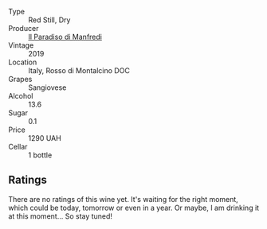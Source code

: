 #+attr_html: :class wine-main-image
[[file:/images/d5/1da8db-cf3a-4d27-ada9-79fc7ce0c35c/2023-04-07-20-39-14-14F384C5-9DAD-4509-AA49-EF91D2954420-1-105-c@512.webp]]

- Type :: Red Still, Dry
- Producer :: [[barberry:/producers/971605cb-3bf2-4d6b-b4ba-8d55680247bc][Il Paradiso di Manfredi]]
- Vintage :: 2019
- Location :: Italy, Rosso di Montalcino DOC
- Grapes :: Sangiovese
- Alcohol :: 13.6
- Sugar :: 0.1
- Price :: 1290 UAH
- Cellar :: 1 bottle

** Ratings

There are no ratings of this wine yet. It's waiting for the right moment, which could be today, tomorrow or even in a year. Or maybe, I am drinking it at this moment... So stay tuned!

